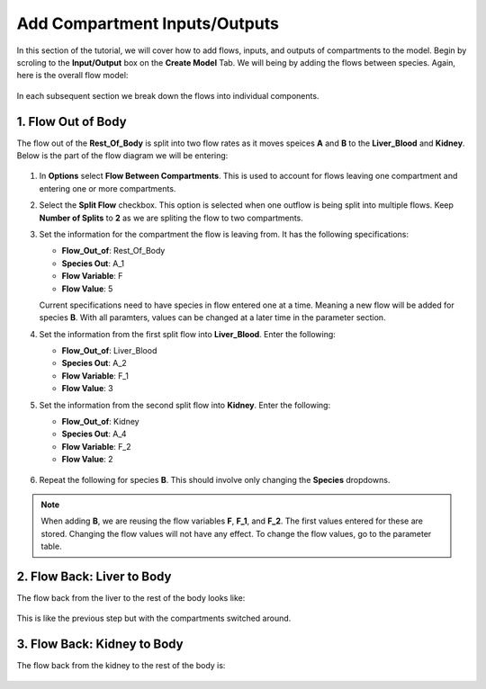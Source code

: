 ===============================
Add Compartment Inputs/Outputs
===============================

In this section of the tutorial, we will cover how to add flows, inputs, and 
outputs of compartments to the model. Begin by scroling to the 
**Input/Output** box on the **Create Model** Tab.  We will being by adding 
the flows between species. Again, here is the overall flow model: 

.. container:: bordergrey

    .. figure:: images/flow_diagram.png
        :scale: 40%
        :align: center

In each subsequent section we break down the flows into individual components.

1. Flow Out of Body
----------------------------

The flow out of the **Rest_Of_Body** is split into two flow rates as it moves
speices **A** and **B** to the **Liver_Blood** and **Kidney**.  Below is the 
part of the flow diagram we will be entering:

.. container:: bordergrey

    .. figure:: images/flow_diagram_rob.png
        :align: center
        :scale: 40%


#. In **Options** select **Flow Between Compartments**. This is used to account
   for flows leaving one compartment and entering one or more compartments.
#. Select the **Split Flow** checkbox. This option is selected when one outflow
   is being split into multiple flows.  Keep **Number of Splits** to **2** as
   we are spliting the flow to two compartments. 
#. Set the information for the compartment the flow is leaving from. It has the 
   following specifications: 

   * **Flow_Out_of**: Rest_Of_Body
   * **Species Out**: A_1
   * **Flow Variable**: F
   * **Flow Value**: 5

   Current specifications need to have species in flow entered one at a time. 
   Meaning a new flow will be added for species **B**. With all paramters, 
   values can be changed at a later time in the parameter section.

#. Set the information from the first split flow into **Liver_Blood**. Enter 
   the following: 

   * **Flow_Out_of**: Liver_Blood
   * **Species Out**: A_2
   * **Flow Variable**: F_1
   * **Flow Value**: 3

#. Set the information from the second split flow into **Kidney**. Enter 
   the following: 

   * **Flow_Out_of**: Kidney
   * **Species Out**: A_4
   * **Flow Variable**: F_2
   * **Flow Value**: 2

   .. container:: botTopMargin

    .. figure:: images/io_2_flow_between_A_marked.png
        :align: center
        :width: 670
        :height: 320

#. Repeat the following for species **B**. This should involve only changing 
   the **Species** dropdowns. 

    .. figure:: images/io_3_flow_between_B.png
        :align: center
        :width: 670
        :height: 320

.. note::
    When adding **B**, we are reusing the flow variables **F**, **F_1**, and 
    **F_2**.  The first values entered for these are stored.  Changing the flow
    values will not have any effect. To change the flow values, go to the 
    parameter table. 

2. Flow Back: Liver to Body
----------------------------

The flow back from the liver to the rest of the body looks like: 

.. figure:: images/flow_diagram_l2rob.png
    :align: center
    :width: 348
    :height: 247

This is like the previous step but with the compartments switched around. 


3. Flow Back: Kidney to Body
-----------------------------

The flow back from the kidney to the rest of the body is: 

.. figure:: images/flow_diagram_k2rob.png
    :align: center
    :width: 313
    :height: 411
